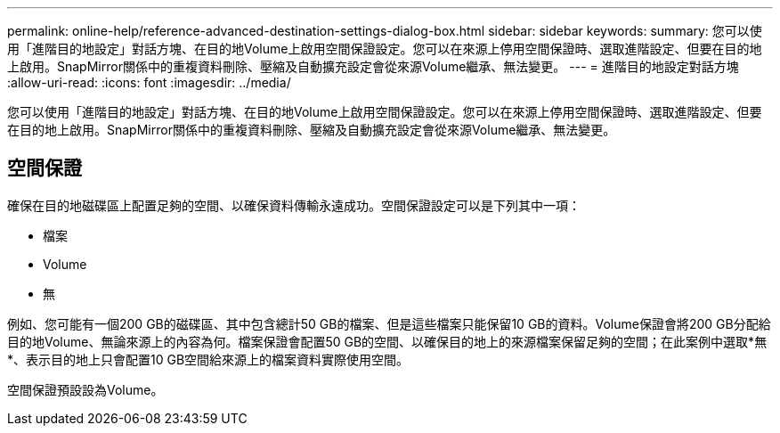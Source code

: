 ---
permalink: online-help/reference-advanced-destination-settings-dialog-box.html 
sidebar: sidebar 
keywords:  
summary: 您可以使用「進階目的地設定」對話方塊、在目的地Volume上啟用空間保證設定。您可以在來源上停用空間保證時、選取進階設定、但要在目的地上啟用。SnapMirror關係中的重複資料刪除、壓縮及自動擴充設定會從來源Volume繼承、無法變更。 
---
= 進階目的地設定對話方塊
:allow-uri-read: 
:icons: font
:imagesdir: ../media/


[role="lead"]
您可以使用「進階目的地設定」對話方塊、在目的地Volume上啟用空間保證設定。您可以在來源上停用空間保證時、選取進階設定、但要在目的地上啟用。SnapMirror關係中的重複資料刪除、壓縮及自動擴充設定會從來源Volume繼承、無法變更。



== 空間保證

確保在目的地磁碟區上配置足夠的空間、以確保資料傳輸永遠成功。空間保證設定可以是下列其中一項：

* 檔案
* Volume
* 無


例如、您可能有一個200 GB的磁碟區、其中包含總計50 GB的檔案、但是這些檔案只能保留10 GB的資料。Volume保證會將200 GB分配給目的地Volume、無論來源上的內容為何。檔案保證會配置50 GB的空間、以確保目的地上的來源檔案保留足夠的空間；在此案例中選取*無*、表示目的地上只會配置10 GB空間給來源上的檔案資料實際使用空間。

空間保證預設設為Volume。
